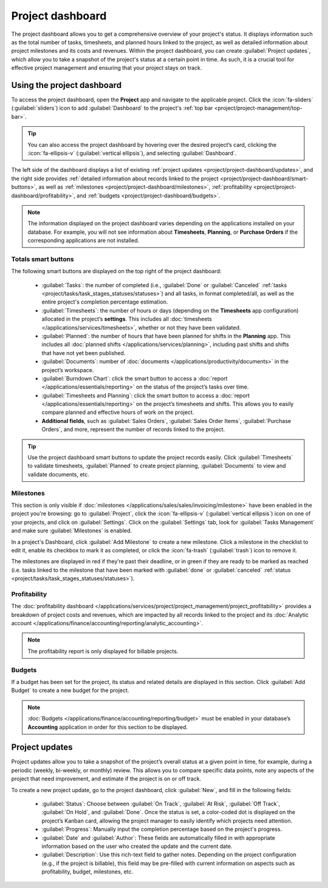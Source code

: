 =================
Project dashboard
=================

The project dashboard allows you to get a comprehensive overview of your project's status. It
displays information such as the total number of tasks, timesheets, and planned hours linked to the
project, as well as detailed information about project milestones and its costs and revenues. Within
the project dashboard, you can create :guilabel:`Project updates`, which allow you to take a
snapshot of the project's status at a certain point in time. As such, it is a crucial tool for
effective project management and ensuring that your project stays on track.

Using the project dashboard
===========================

To access the project dashboard, open the **Project** app and navigate to the applicable project.
Click the :icon:`fa-sliders` (:guilabel:`sliders`) icon to add :guilabel:`Dashboard` to the
project's :ref:`top bar <project/project-management/top-bar>`.

.. tip::
   You can also access the project dashboard by hovering over the desired project’s card, clicking
   the :icon:`fa-ellipsis-v` (:guilabel:`vertical ellipsis`), and selecting :guilabel:`Dashboard`.

The left side of the dashboard displays a list of existing :ref:`project updates <project/project-dashboard/updates>`,
and the right side provides :ref:`detailed information about records linked to the project
<project/project-dashboard/smart-buttons>`, as well as :ref:`milestones <project/project-dashboard/milestones>`,
:ref:`profitability <project/project-dashboard/profitability>`, and :ref:`budgets
<project/project-dashboard/budgets>`.

.. note::
   The information displayed on the project dashboard varies depending on the applications installed
   on your database. For example, you will not see information about **Timesheets**, **Planning**,
   or **Purchase Orders** if the corresponding applications are not installed.

.. _project/project-dashboard/smart-buttons:

Totals smart buttons
--------------------

The following smart buttons are displayed on the top right of the project dashboard:

 - :guilabel:`Tasks`: the number of completed (i.e., :guilabel:`Done` or :guilabel:`Canceled`
   :ref:`tasks <project/tasks/task_stages_statuses/statuses>`) and all tasks, in format
   completed/all, as well as the entire project's completion percentage estimation.
 - :guilabel:`Timesheets`: the number of hours or days (depending on the **Timesheets** app
   configuration) allocated in the project’s **settings**. This includes all
   :doc:`timesheets </applications/services/timesheets>`, whether or not they have been validated.
 - :guilabel:`Planned`: the number of hours that have been planned for shifts in the **Planning**
   app. This includes all :doc:`planned shifts </applications/services/planning>`, including past
   shifts and shifts that have not yet been published.
 - :guilabel:`Documents`: number of :doc:`documents </applications/productivity/documents>` in the
   project’s workspace.
 - :guilabel:`Burndown Chart`: click the smart button to access a :doc:`report </applications/essentials/reporting>`
   on the status of the project’s tasks over time.
 - :guilabel:`Timesheets and Planning`: click the smart button to access a :doc:`report </applications/essentials/reporting>`
   on the project’s timesheets and shifts. This allows you to easily compare planned and effective
   hours of work on the project.
 - **Additional fields**, such as :guilabel:`Sales Orders`, :guilabel:`Sales Order Items`,
   :guilabel:`Purchase Orders`, and more, represent the number of records linked to the project.

.. tip::
   Use the project dashboard smart buttons to update the project records easily. Click
   :guilabel:`Timesheets` to validate timesheets, :guilabel:`Planned` to create project planning,
   :guilabel:`Documents` to view and validate documents, etc.

.. _project/project-dashboard/milestones:

Milestones
----------

This section is only visible if :doc:`milestones </applications/sales/sales/invoicing/milestone>`
have been enabled in the project you're browsing: go to :guilabel:`Project`, click the
:icon:`fa-ellipsis-v` (:guilabel:`vertical ellipsis`) icon on one of your projects, and click on
:guilabel:`Settings`. Click on the :guilabel:`Settings` tab, look for :guilabel:`Tasks Management`
and make sure :guilabel:`Milestones` is enabled.

In a project's Dashboard, click :guilabel:`Add Milestone` to create a new milestone. Click a
milestone in the checklist to edit it, enable its checkbox to mark it as completed, or click the
:icon:`fa-trash` (:guilabel:`trash`) icon to remove it.

The milestones are displayed in red if they’re past their deadline, or in green if they are ready to
be marked as reached (i.e. tasks linked to the milestone that have been marked with :guilabel:`done`
or :guilabel:`canceled` :ref:`status <project/tasks/task_stages_statuses/statuses>`).

.. _project/project-dashboard/profitability:

Profitability
-------------

The :doc:`profitability dashboard </applications/services/project/project_management/project_profitability>`
provides a breakdown of project costs and revenues, which are impacted by all records linked to the
project and its :doc:`Analytic account </applications/finance/accounting/reporting/analytic_accounting>`.

.. note::
   The profitability report is only displayed for billable projects.

.. _project/project-dashboard/budgets:

Budgets
-------

If a budget has been set for the project, its status and related details are displayed in this
section. Click :guilabel:`Add Budget` to create a new budget for the project.

.. note::
   :doc:`Budgets </applications/finance/accounting/reporting/budget>` must be enabled in your
   database’s **Accounting** application in order for this section to be displayed.

.. _project/project-dashboard/updates:

Project updates
===============

Project updates allow you to take a snapshot of the project’s overall status at a given point in
time, for example, during a periodic (weekly, bi-weekly, or monthly) review. This allows you to
compare specific data points, note any aspects of the project that need improvement, and estimate
if the project is on or off track.

To create a new project update, go to the project dashboard, click :guilabel:`New`, and fill in the
following fields:

  - :guilabel:`Status`: Choose between :guilabel:`On Track`, :guilabel:`At Risk`, :guilabel:`Off
    Track`, :guilabel:`On Hold`, and :guilabel:`Done`. Once the status is set, a color-coded dot is
    displayed on the project’s Kanban card, allowing the project manager to easily identify which
    projects need attention.
  - :guilabel:`Progress`: Manually input the completion percentage based on the project's progress.
  - :guilabel:`Date` and :guilabel:`Author`: These fields are automatically filled in with
    appropriate information based on the user who created the update and the current date.
  - :guilabel:`Description`: Use this rich-text field to gather notes. Depending on the project
    configuration (e.g., if the project is billable), this field may be pre-filled with current
    information on aspects such as profitability, budget, milestones, etc.
